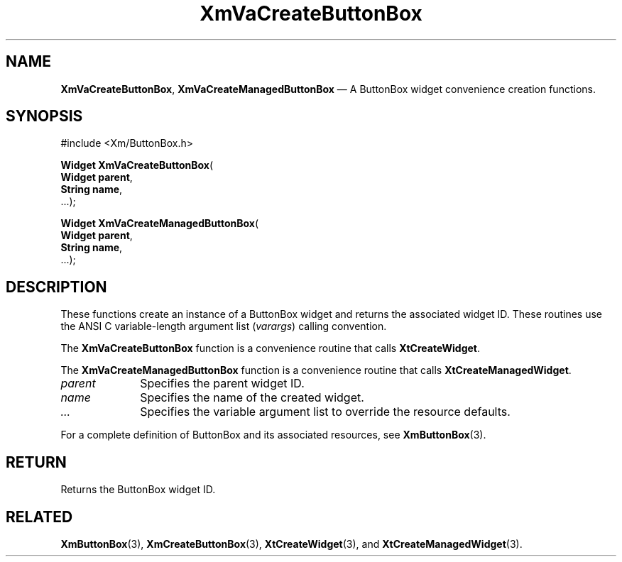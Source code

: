 .DT
.TH "XmVaCreateButtonBox" "library call"
.SH "NAME"
\fBXmVaCreateButtonBox\fP,
\fBXmVaCreateManagedButtonBox\fP \(em A ButtonBox
widget convenience creation functions\&.
.iX "XmVaCreateButtonBox" "XmVaCreateManagedButtonBox"
.iX "creation functions"
.SH "SYNOPSIS"
.PP
.nf
#include <Xm/ButtonBox\&.h>
.PP
\fBWidget \fBXmVaCreateButtonBox\fP\fR(
\fBWidget \fBparent\fR\fR,
\fBString \fBname\fR\fR,
\&.\&.\&.);
.PP
\fBWidget \fBXmVaCreateManagedButtonBox\fP\fR(
\fBWidget \fBparent\fR\fR,
\fBString \fBname\fR\fR,
\&.\&.\&.);
.fi
.SH "DESCRIPTION"
.PP
These functions create an instance of a
ButtonBox widget and returns the associated widget ID\&.
These routines use the ANSI C variable-length argument list (\fIvarargs\fP)
calling convention\&.
.PP
The \fBXmVaCreateButtonBox\fP function
is a convenience routine that calls \fBXtCreateWidget\fP\&.
.PP
The \fBXmVaCreateManagedButtonBox\fP
function is a convenience routine that calls \fBXtCreateManagedWidget\fP\&.
.PP
.IP "\fIparent\fP" 10
Specifies the parent widget ID\&.
.IP "\fIname\fP" 10
Specifies the name of the created widget\&.
.IP \fI...\fP
Specifies the variable argument list to override the resource defaults.
.PP
For a complete definition of ButtonBox and its associated
resources, see \fBXmButtonBox\fP(3)\&.
.SH "RETURN"
.PP
Returns the ButtonBox widget ID\&.
.SH "RELATED"
.PP
\fBXmButtonBox\fP(3),
\fBXmCreateButtonBox\fP(3),
\fBXtCreateWidget\fP(3), and
\fBXtCreateManagedWidget\fP(3)\&.
